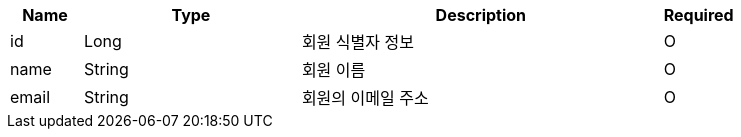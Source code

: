 [cols="1,3,5,1a"]
|===
|Name |Type |Description |Required

|id
|Long
|회원 식별자 정보
|O

|name
|String
|회원 이름
|O

|email
|String
|회원의 이메일 주소
|O
|===
